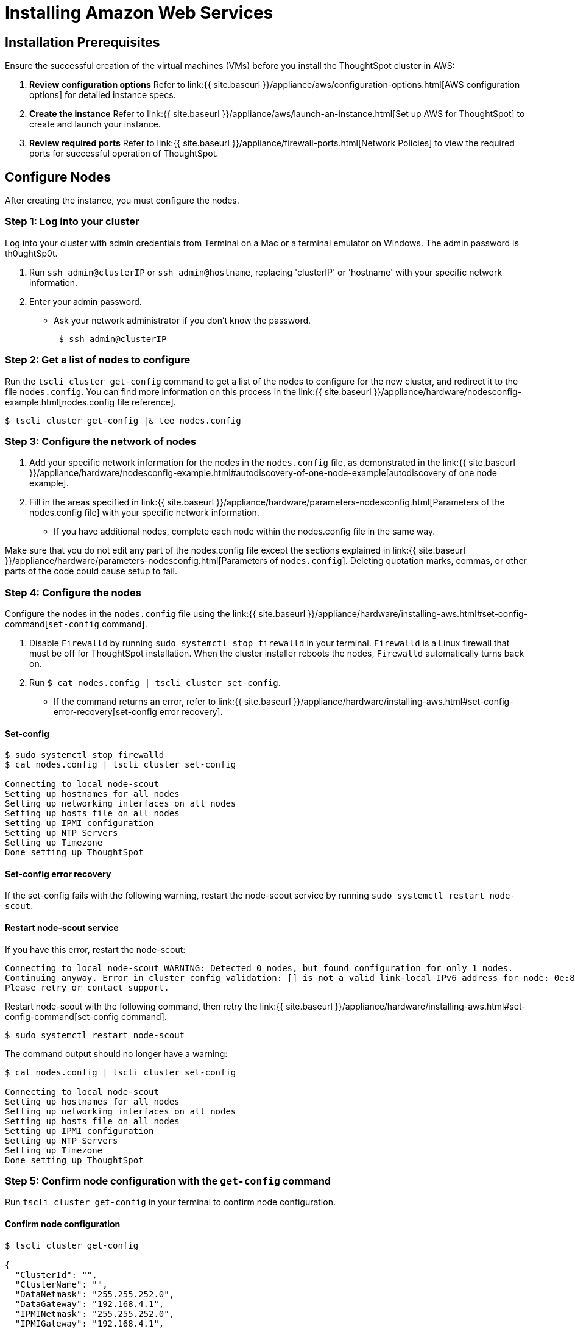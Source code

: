 = Installing Amazon Web Services
:last_updated: ["12/10/2019"]
:permalink: /:collection/:path.html
:sidebar: mydoc_sidebar
:summary: Learn how to install Amazon Web Services (AWS).

[#installation-prerequisites]
== Installation Prerequisites

Ensure the successful creation of the virtual machines (VMs) before you install the ThoughtSpot cluster in AWS:

. *Review configuration options* Refer to link:{{ site.baseurl }}/appliance/aws/configuration-options.html[AWS configuration options] for detailed instance specs.
. *Create the instance* Refer to link:{{ site.baseurl }}/appliance/aws/launch-an-instance.html[Set up AWS for ThoughtSpot] to create and launch your instance.
. *Review required ports* Refer to link:{{ site.baseurl }}/appliance/firewall-ports.html[Network Policies] to view the required ports for successful operation of ThoughtSpot.

[#configure-nodes]
== Configure Nodes

After creating the instance, you must configure the nodes.

=== Step 1: Log into your cluster

Log into your cluster with admin credentials from Terminal on a Mac or a terminal emulator on Windows.
The admin password is th0ughtSp0t.

. Run `ssh admin@clusterIP` or `ssh admin@hostname`, replacing 'clusterIP' or 'hostname' with your specific network information.
. Enter your admin password.
 ** Ask your network administrator if you don't know the password.
+
----
 $ ssh admin@clusterIP
----

=== Step 2: Get a list of nodes to configure

Run the `tscli cluster get-config` command to get a list of the nodes to configure for the new cluster, and redirect it to the file `nodes.config`.
You can find more information on this process in the link:{{ site.baseurl }}/appliance/hardware/nodesconfig-example.html[nodes.config file reference].

 $ tscli cluster get-config |& tee nodes.config

=== Step 3: Configure the network of nodes

. Add your specific network information for the nodes in the `nodes.config` file, as demonstrated in the link:{{ site.baseurl }}/appliance/hardware/nodesconfig-example.html#autodiscovery-of-one-node-example[autodiscovery of one node example].
. Fill in the areas specified in link:{{ site.baseurl }}/appliance/hardware/parameters-nodesconfig.html[Parameters of the nodes.config file] with your specific network information.
 ** If you have  additional nodes, complete each node within the nodes.config file in the same way.

Make sure that you do not edit any part of the nodes.config file except the sections explained in link:{{ site.baseurl }}/appliance/hardware/parameters-nodesconfig.html[Parameters of `nodes.config`].
Deleting quotation marks, commas, or other parts of the code could cause setup to fail.

=== Step 4: Configure the nodes

Configure the nodes in the `nodes.config` file using the link:{{ site.baseurl }}/appliance/hardware/installing-aws.html#set-config-command[`set-config` command].

. Disable `Firewalld` by running `sudo systemctl stop firewalld` in your terminal.
`Firewalld` is a Linux firewall that must be off for ThoughtSpot installation.
When the cluster installer reboots the nodes, `Firewalld` automatically turns back on.
. Run `$ cat nodes.config | tscli cluster set-config`.
 ** If the command returns an error, refer to link:{{ site.baseurl }}/appliance/hardware/installing-aws.html#set-config-error-recovery[set-config error recovery].

[#set-config-command]
==== Set-config

[source,console]
----
$ sudo systemctl stop firewalld
$ cat nodes.config | tscli cluster set-config

Connecting to local node-scout
Setting up hostnames for all nodes
Setting up networking interfaces on all nodes
Setting up hosts file on all nodes
Setting up IPMI configuration
Setting up NTP Servers
Setting up Timezone
Done setting up ThoughtSpot
----

==== Set-config error recovery

If the set-config fails with the following warning, restart the node-scout service by running `sudo systemctl restart node-scout`.

[#node-scout-restart]
==== Restart node-scout service

If you have this error, restart the node-scout:

----
Connecting to local node-scout WARNING: Detected 0 nodes, but found configuration for only 1 nodes.
Continuing anyway. Error in cluster config validation: [] is not a valid link-local IPv6 address for node: 0e:86:e2:23:8f:76 Configuration failed.
Please retry or contact support.
----

Restart node-scout with the following command, then retry the link:{{ site.baseurl }}/appliance/hardware/installing-aws.html#set-config-command[set-config command].

 $ sudo systemctl restart node-scout

The command output should no longer have a warning:

[source,console]
----
$ cat nodes.config | tscli cluster set-config

Connecting to local node-scout
Setting up hostnames for all nodes
Setting up networking interfaces on all nodes
Setting up hosts file on all nodes
Setting up IPMI configuration
Setting up NTP Servers
Setting up Timezone
Done setting up ThoughtSpot
----

=== Step 5: Confirm node configuration with the `get-config` command

Run `tscli cluster get-config` in your terminal to confirm node configuration.

==== Confirm node configuration

[source,console]
----
$ tscli cluster get-config

{
  "ClusterId": "",
  "ClusterName": "",
  "DataNetmask": "255.255.252.0",
  "DataGateway": "192.168.4.1",
  "IPMINetmask": "255.255.252.0",
  "IPMIGateway": "192.168.4.1",
  "Timezone": "America/Los_Angeles",
  "NTPServers": "0.centos.pool.ntp.org,1.centos.pool.ntp.org,2.centos.pool.ntp.org,3.centos.pool.ntp.org",
  "DNS": "192.168.2.200,8.8.8.8",
  "SearchDomains": "example.company.com",
  "Nodes": {  	
	"ac:1f:6b:8a:77:f6": {
  	"NodeId": "ac:1f:6b:8a:77:f6",
  	"Hostname": "Thoughtspot-server1",
  	"DataIface": {
    	"Name": "eth2",
    	"IPv4": "192.168.7.70"
  	},
  	"IPMI": {
    	"IPv4": "192.168.5.70"
  	}
	}
  }
}
----

== Install Cluster

Next, install the cluster using the release tarball (est.
time 1 hour).

If you do not have a link to download the release tarball, open a support ticket at https://support.thoughtspot.com[ThoughtSpot Support] to access the release tarball.

[#run-installer]
=== Step 1. Run the Installer

. Copy the downloaded release tarball to `/home/admin` with the command `scp 0.0.tar.gz admin@hostname:/home/admin/file-name`.
Replace '0.0' with your release number.
Replace 'hostname' and 'file-name' with your specific hostname and the name of the tarball file.
+
----
 $ scp 0.0.tar.gz admin@hostname:/home/admin/file-name
----

. Run `tscli cluster create <release>`.
 ** If you are using an s3 bucket for object storage, include the flag `--enable_cloud_storage s3`.
+
----
 $ tscli cluster create 6.0.tar.gz --enable_cloud_storage s3
----
. Edit the output with your specific cluster information.
For more information on this process, refer to link:{{ site.baseurl }}/appliance/hardware/cluster-create.html[Using the cluster create command] and link:{{ site.baseurl }}/appliance/hardware/parameters-cluster-create.html[Parameters of the `cluster create` command].

The cluster installer automatically reboots all the nodes after the install.
Wait at least 15 minutes for the installation process to complete.
The system is rebooting, which takes a few minutes.
Log into any node to check the current cluster status, using the command `tscli cluster status`.

=== Step 2. Check Cluster Health

Once the cluster is installed, check its status with the `tscli cluster status` command link:{{ site.baseurl }}/appliance/hardware/installing-aws.html#check-cluster-health[(Cluster Status)].

[#check-cluster-health]
==== Cluster Status

[source,console]
----
$ tscli cluster status
Cluster: RUNNING
Cluster name    : thoughtspot
Cluster id      : 1234X11111
Number of nodes : 3
Release         : 6.0
Last update     = Wed Oct 16 02:24:18 2019
Heterogeneous Cluster : False
Storage Type    : HDFS

Database: READY
Number of tables in READY state: 2185
Number of tables in OFFLINE state: 0
Number of tables in INPROGRESS state: 0
Number of tables in STALE state: 0
Number of tables in ERROR state: 0

Search Engine: READY
Has pending tables. Pending time = 1601679ms
Number of tables in KNOWN_TABLES state: 1934
Number of tables in READY state: 1928
Number of tables in WILL_REMOVE state: 0
Number of tables in BUILDING_AND_NOT_SERVING state: 0
Number of tables in BUILDING_AND_SERVING state: 128
Number of tables in WILL_NOT_INDEX state: 0
----

=== Step 3. Finalize Installation

After the cluster status changes to "`Ready,`" log into the ThoughtSpot application on your browser.
Follow these steps:

. Start a browser from your computer.
. Enter your secure IP information on the address line.
+
----
 https:<IP-address>
----

. If you don't have a security certificate for ThoughtSpot, you must bypass the security warning to proceed:
 ** Click *Advanced*
 ** Click *Proceed*
. The ThoughtSpot login page appears.
. In the link:{{ site.baseurl }}/appliance/hardware/installing-aws.html#ts-login[ThoughtSpot login window], enter admin credentials, and click *Sign in*.
ThoughtSpot recommends changing the default admin password.

image::ts-login-page.png[ThoughtSpot's login window]

== Related information

Use these references for successful installation and administration of ThoughtSpot.

* link:{{ site.baseurl }}/appliance/hardware/nodesconfig-example[the nodes.config file]
* link:{{ site.baseurl }}/appliance/hardware/parameters-nodesconfig.html[Parameters of the nodes.config file]
* link:{{ site.baseurl }}/appliance/hardware/cluster-create.html[Using the cluster create command]
* link:{{ site.baseurl }}/appliance/hardware/parameters-cluster-create.html[Parameters of the `cluster create` command]
* https://docs.thoughtspot.com[ThoughtSpot Documentation]
* link:{{ site.baseurl }}/appliance/contact.html[Contact Support]
